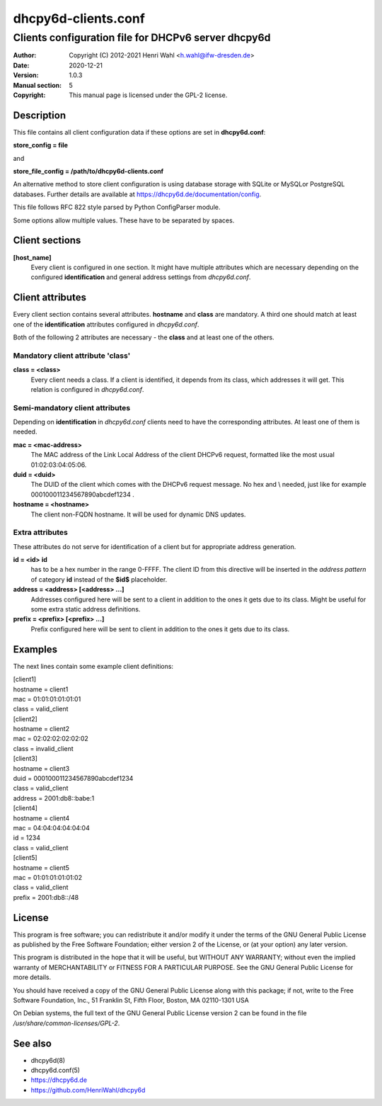 ====================
dhcpy6d-clients.conf
====================

----------------------------------------------------
Clients configuration file for DHCPv6 server dhcpy6d
----------------------------------------------------

:Author: Copyright (C) 2012-2021 Henri Wahl <h.wahl@ifw-dresden.de>
:Date:   2020-12-21
:Version: 1.0.3
:Manual section: 5
:Copyright: This manual page is licensed under the GPL-2 license.

Description
===========

This file contains all client configuration data if these options are set in
**dhcpy6d.conf**:

**store_config = file**

and

**store_file_config = /path/to/dhcpy6d-clients.conf**

An alternative method to store client configuration is using database storage with SQLite or MySQLor PostgreSQL databases.
Further details are available at `<https://dhcpy6d.de/documentation/config>`_.

This file follows RFC 822 style parsed by Python ConfigParser module.

Some options allow multiple values. These have to be separated by spaces.


Client sections
===============

**[host_name]**
    Every client is configured in one section. It might have multiple attributes which are necessary depending on the configured **identification** and general address settings from *dhcpy6d.conf*.

Client attributes
=================
Every client section contains several attributes. **hostname** and **class** are mandatory. A third one should match at least one of the **identification** attributes configured in *dhcpy6d.conf*.

Both of the following 2 attributes are necessary - the **class** and at least one of the others.

Mandatory client attribute  'class'
-------------------------------------

**class = <class>**
    Every client needs a class. If a client is identified, it depends from its class, which addresses it will get.
    This relation is configured in *dhcpy6d.conf*.

Semi-mandatory client attributes
--------------------------------

Depending on **identification** in *dhcpy6d.conf* clients need to have the corresponding attributes. At least one of them is needed.

**mac = <mac-address>**
    The MAC address of the Link Local Address of the client DHCPv6 request, formatted like the most usual 01:02:03:04:05:06.

**duid = <duid>**
    The DUID of the client which comes with the DHCPv6 request message. No hex and \\ needed, just like  for example 000100011234567890abcdef1234 .

**hostname = <hostname>**
    The client non-FQDN hostname. It will be used for dynamic DNS updates.

Extra attributes
----------------

These attributes do not serve for identification of a client but for appropriate address generation.

**id = <id>** **id**
    has to be a hex number in the range 0-FFFF. The client ID from this directive will be inserted in the *address pattern* of category **id** instead of the **$id$** placeholder.

**address = <address> [<address> ...]**
    Addresses configured here will be sent to a client in addition to the ones it gets due to its class. Might be useful for some extra static address definitions.

**prefix = <prefix> [<prefix> ...]**
    Prefix configured here will be sent to client in addition to the ones it gets due to its class.


Examples
========

The next lines contain some example client definitions:

| [client1]
| hostname = client1
| mac = 01:01:01:01:01:01
| class = valid_client

| [client2]
| hostname = client2
| mac = 02:02:02:02:02:02
| class = invalid_client

| [client3]
| hostname = client3
| duid = 000100011234567890abcdef1234
| class = valid_client
| address = 2001:db8::babe:1

| [client4]
| hostname = client4
| mac = 04:04:04:04:04:04
| id = 1234
| class = valid_client

| [client5]
| hostname = client5
| mac = 01:01:01:01:01:02
| class = valid_client
| prefix = 2001:db8::/48

License
=======

This program is free software; you can redistribute it
and/or modify it under the terms of the GNU General Public
License as published by the Free Software Foundation; either
version 2 of the License, or (at your option) any later
version.

This program is distributed in the hope that it will be
useful, but WITHOUT ANY WARRANTY; without even the implied
warranty of MERCHANTABILITY or FITNESS FOR A PARTICULAR
PURPOSE.  See the GNU General Public License for more
details.

You should have received a copy of the GNU General Public
License along with this package; if not, write to the Free
Software Foundation, Inc., 51 Franklin St, Fifth Floor,
Boston, MA  02110-1301 USA

On Debian systems, the full text of the GNU General Public
License version 2 can be found in the file
*/usr/share/common-licenses/GPL-2*.

See also
========

* dhcpy6d(8)
* dhcpy6d.conf(5)
* `<https://dhcpy6d.de>`_
* `<https://github.com/HenriWahl/dhcpy6d>`_

